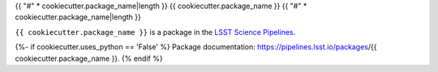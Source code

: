 {{ "#" * cookiecutter.package_name|length }}
{{ cookiecutter.package_name }}
{{ "#" * cookiecutter.package_name|length }}

``{{ cookiecutter.package_name }}`` is a package in the `LSST Science Pipelines <https://pipelines.lsst.io>`_.

.. Add a brief (few sentence) description of what this package provides.

{%- if cookiecutter.uses_python == 'False' %}
Package documentation: https://pipelines.lsst.io/packages/{{ cookiecutter.package_name }}.
{% endif %}
